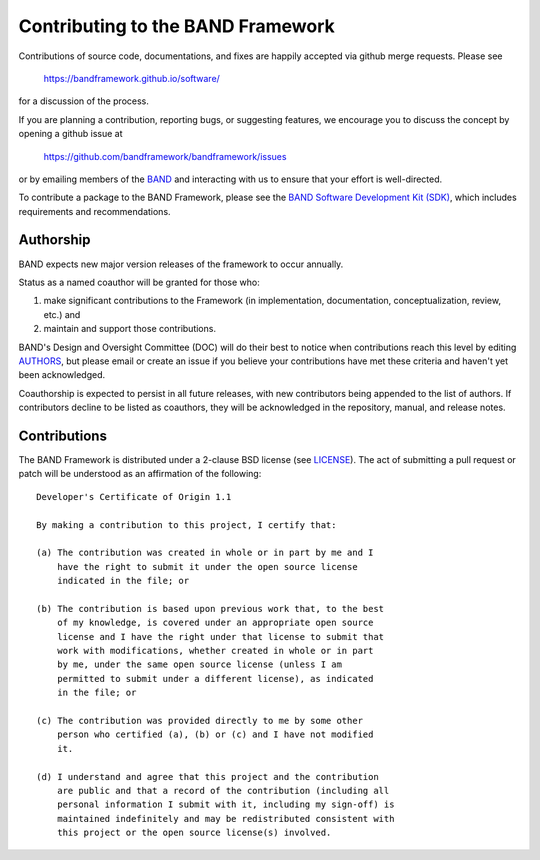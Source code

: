 Contributing to the BAND Framework
==================================

Contributions of source code, documentations, and fixes are happily
accepted via github merge requests. Please see

  https://bandframework.github.io/software/
  
for a discussion of the process.

If you are planning a contribution, reporting bugs, or suggesting features, we encourage you to discuss
the concept by opening a github issue at

  https://github.com/bandframework/bandframework/issues
  
or by emailing members of the `BAND
<https://bandframework.github.io/team/>`_ 
and interacting with us to ensure that your effort is well-directed.

To contribute a package to the BAND Framework, please see the `BAND Software Development Kit (SDK) </resources/sdkpolicies/bandsdk.md>`_, which includes requirements and recommendations. 



Authorship
----------
BAND expects new major version releases of the framework to occur annually. 

Status as a named coauthor will be granted for those who:

1. make significant contributions to the Framework (in implementation, documentation, conceptualization, review, etc.) and

2. maintain and support those contributions.
    
BAND's Design and Oversight Committee (DOC) will do their best to notice when contributions reach this level by editing `AUTHORS </AUTHORS>`_, but please email or create an issue if you believe your contributions have met these criteria and haven't yet been acknowledged.

Coauthorship is expected to persist in all future releases, with new contributors being appended to the list of authors. If contributors decline to be listed as coauthors, they will be acknowledged in the repository, manual, and release notes.


Contributions
-------------

The BAND Framework is distributed under a 2-clause BSD license (see `LICENSE </LICENSE>`_).  
The act of submitting a pull request or patch will be understood as an 
affirmation of the following:
::
  Developer's Certificate of Origin 1.1

  By making a contribution to this project, I certify that:

  (a) The contribution was created in whole or in part by me and I
      have the right to submit it under the open source license
      indicated in the file; or

  (b) The contribution is based upon previous work that, to the best
      of my knowledge, is covered under an appropriate open source
      license and I have the right under that license to submit that
      work with modifications, whether created in whole or in part
      by me, under the same open source license (unless I am
      permitted to submit under a different license), as indicated
      in the file; or

  (c) The contribution was provided directly to me by some other
      person who certified (a), (b) or (c) and I have not modified
      it.

  (d) I understand and agree that this project and the contribution
      are public and that a record of the contribution (including all
      personal information I submit with it, including my sign-off) is
      maintained indefinitely and may be redistributed consistent with
      this project or the open source license(s) involved.
